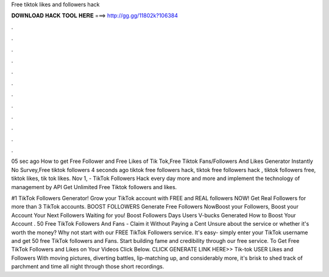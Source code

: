 Free tiktok likes and followers hack



𝐃𝐎𝐖𝐍𝐋𝐎𝐀𝐃 𝐇𝐀𝐂𝐊 𝐓𝐎𝐎𝐋 𝐇𝐄𝐑𝐄 ===> http://gg.gg/11802k?106384



.



.



.



.



.



.



.



.



.



.



.



.

05 sec ago How to get Free Follower and Free Likes of Tik Tok,Free Tiktok Fans/Followers And Likes Generator Instantly No Survey,Free tiktok followers  4 seconds ago tiktok free followers hack, tiktok free followers hack , tiktok followers free, tiktok likes, tik tok likes. Nov 1, - TikTok Followers Hack every day more and more and implement the technology of management by API Get Unlimited Free Tiktok followers and likes.

#1 TikTok Followers Generator! Grow your TikTok account with FREE and REAL followers NOW! Get Real Followers for more than 3 TikTok accounts. BOOST FOLLOWERS Generate Free Followers NowBoost your Followers, Boost your Account Your Next Followers Waiting for you! Boost Followers Days Users V-bucks Generated How to Boost Your Account . 50 Free TikTok Followers And Fans - Claim it Without Paying a Cent Unsure about the service or whether it's worth the money? Why not start with our FREE TikTok Followers service. It's easy- simply enter your TikTok username and get 50 free TikTok followers and Fans. Start building fame and credibility through our free service. To Get Free TikTok Followers and Likes on Your Videos Click Below. CLICK GENERATE LINK HERE>>  Tik-tok USER Likes and Followers With moving pictures, diverting battles, lip-matching up, and considerably more, it's brisk to shed track of parchment and time all night through those short recordings.
